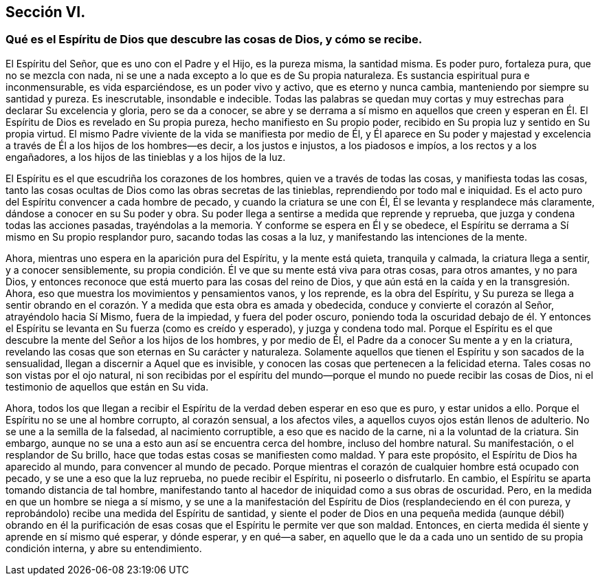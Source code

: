 == Sección VI.

=== Qué es el Espíritu de Dios que descubre las cosas de Dios, y cómo se recibe.

El Espíritu del Señor, que es uno con el Padre y el Hijo, es la pureza misma,
la santidad misma.
Es poder puro, fortaleza pura, que no se mezcla con nada,
ni se une a nada excepto a lo que es de Su propia naturaleza.
Es sustancia espiritual pura e inconmensurable, es vida esparciéndose,
es un poder vivo y activo, que es eterno y nunca cambia,
manteniendo por siempre su santidad y pureza.
Es inescrutable, insondable e indecible.
Todas las palabras se quedan muy cortas y muy estrechas
para declarar Su excelencia y gloria,
pero se da a conocer,
se abre y se derrama a sí mismo en aquellos que creen y esperan
en Él. El Espíritu de Dios es revelado en Su propia pureza,
hecho manifiesto en Su propio poder,
recibido en Su propia luz y sentido en Su propia virtud.
El mismo Padre viviente de la vida se manifiesta por medio de Él,
y Él aparece en Su poder y majestad y excelencia
a través de Él a los hijos de los hombres--es decir,
a los justos e injustos, a los piadosos e impíos, a los rectos y a los engañadores,
a los hijos de las tinieblas y a los hijos de la luz.

El Espíritu es el que escudriña los corazones de los hombres,
quien ve a través de todas las cosas, y manifiesta todas las cosas,
tanto las cosas ocultas de Dios como las obras secretas de las tinieblas,
reprendiendo por todo mal e iniquidad.
Es el acto puro del Espíritu convencer a cada hombre de pecado,
y cuando la criatura se une con Él, Él se levanta y resplandece más claramente,
dándose a conocer en su Su poder y obra.
Su poder llega a sentirse a medida que reprende y reprueba,
que juzga y condena todas las acciones pasadas, trayéndolas a la memoria.
Y conforme se espera en Él y se obedece,
el Espíritu se derrama a Sí mismo en Su propio resplandor puro,
sacando todas las cosas a la luz, y manifestando las intenciones de la mente.

Ahora, mientras uno espera en la aparición pura del Espíritu, y la mente está quieta,
tranquila y calmada, la criatura llega a sentir, y a conocer sensiblemente,
su propia condición. Él ve que su mente está viva para otras cosas, para otros amantes,
y no para Dios, y entonces reconoce que está muerto para las cosas del reino de Dios,
y que aún está en la caída y en la transgresión. Ahora,
eso que muestra los movimientos y pensamientos vanos, y los reprende,
es la obra del Espíritu,
y Su pureza se llega a sentir obrando en el corazón.
Y a medida que esta obra es amada y obedecida,
conduce y convierte el corazón al Señor, atrayéndolo hacia Sí Mismo,
fuera de la impiedad, y fuera del poder oscuro,
poniendo toda la oscuridad debajo de él. Y entonces el Espíritu
se levanta en Su fuerza (como es creído y esperado),
y juzga y condena todo mal.
Porque el Espíritu es el que descubre la mente del Señor a los hijos de los hombres,
y por medio de Él, el Padre da a conocer Su mente a y en la criatura,
revelando las cosas que son eternas en Su carácter y naturaleza.
Solamente aquellos que tienen el Espíritu y son sacados de la sensualidad,
llegan a discernir a Aquel que es invisible,
y conocen las cosas que pertenecen a la felicidad eterna.
Tales cosas no son vistas por el ojo natural,
ni son recibidas por el espíritu del mundo--porque
el mundo no puede recibir las cosas de Dios,
ni el testimonio de aquellos que están en Su vida.

Ahora,
todos los que llegan a recibir el Espíritu de la verdad deben esperar en eso que es puro,
y estar unidos a ello.
Porque el Espíritu no se une al hombre corrupto, al corazón sensual, a los afectos viles,
a aquellos cuyos ojos están llenos de adulterio.
No se une a la semilla de la falsedad, al nacimiento corruptible,
a eso que es nacido de la carne, ni a la voluntad de la criatura.
Sin embargo, aunque no se una a esto aun así se encuentra cerca del hombre,
incluso del hombre natural.
Su manifestación, o el resplandor de Su brillo,
hace que todas estas cosas se manifiesten como maldad.
Y para este propósito, el Espíritu de Dios ha aparecido al mundo,
para convencer al mundo de pecado.
Porque mientras el corazón de cualquier hombre está ocupado con pecado,
y se une a eso que la luz reprueba, no puede recibir el Espíritu,
ni poseerlo o disfrutarlo.
En cambio, el Espíritu se aparta tomando distancia de tal hombre,
manifestando tanto al hacedor de iniquidad como a sus obras de oscuridad.
Pero, en la medida en que un hombre se niega a sí mismo,
y se une a la manifestación del Espíritu de Dios (resplandeciendo en él con pureza,
y reprobándolo) recibe una medida del Espíritu de santidad,
y siente el poder de Dios en una pequeña medida (aunque débil) obrando en él
la purificación de esas cosas que el Espíritu le permite ver que son maldad.
Entonces, en cierta medida él siente y aprende en sí mismo qué esperar, y dónde esperar,
y en qué--a saber,
en aquello que le da a cada uno un sentido de su propia condición interna,
y abre su entendimiento.
